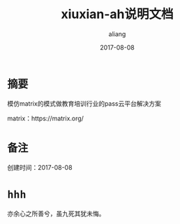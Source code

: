 #+title:xiuxian-ah说明文档
#+date:2017-08-08
#+email:anbgsl1110@gamil.com
#+author:aliang
#+keys:aliang xiuxian-ah 说明文档
#+description:xiuxian-ah说明文档1.0
#+options: toc:0 ^:nil

* =摘要=

模仿matrix的模式做教育培训行业的pass云平台解决方案 

matrix：https://matrix.org/

* =备注=

创建时间：2017-08-08 

* =hhh=

亦余心之所善兮，虽九死其犹未悔。
